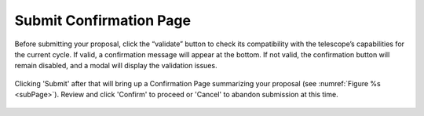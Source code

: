 Submit Confirmation Page
~~~~~~~~~~~~~~~~~~~~~~~~

Before submitting your proposal, click the “validate” button to check its compatibility with the telescope’s capabilities for the current cycle. If valid, a confirmation message will appear at the bottom. If not valid, the confirmation button will remain disabled, and a modal will display the validation issues.

.. figure:: /images/validationResults.png
   :width: 90%
   :align: center
   :alt: Image of the Validation Results modal 


Clicking 'Submit' after that will bring up a Confirmation Page summarizing your proposal (see :numref:`Figure %s <subPage>`). 
Review and click 'Confirm' to proceed or 'Cancel' to abandon submission at this time.

.. _subPage:

.. figure:: /images/submitConfirmation.png
   :width: 90%
   :align: center
   :alt: Image of the Submit Confirmation modal 
